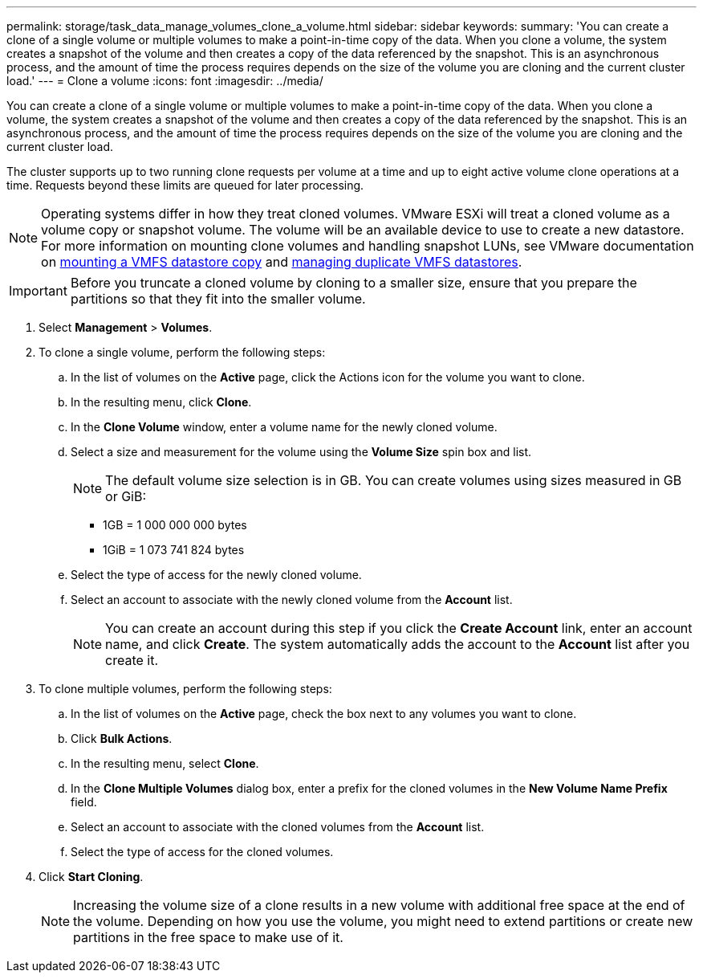 ---
permalink: storage/task_data_manage_volumes_clone_a_volume.html
sidebar: sidebar
keywords: 
summary: 'You can create a clone of a single volume or multiple volumes to make a point-in-time copy of the data. When you clone a volume, the system creates a snapshot of the volume and then creates a copy of the data referenced by the snapshot. This is an asynchronous process, and the amount of time the process requires depends on the size of the volume you are cloning and the current cluster load.'
---
= Clone a volume
:icons: font
:imagesdir: ../media/

[.lead]
You can create a clone of a single volume or multiple volumes to make a point-in-time copy of the data. When you clone a volume, the system creates a snapshot of the volume and then creates a copy of the data referenced by the snapshot. This is an asynchronous process, and the amount of time the process requires depends on the size of the volume you are cloning and the current cluster load.

The cluster supports up to two running clone requests per volume at a time and up to eight active volume clone operations at a time. Requests beyond these limits are queued for later processing.

NOTE: Operating systems differ in how they treat cloned volumes. VMware ESXi will treat a cloned volume as a volume copy or snapshot volume. The volume will be an available device to use to create a new datastore. For more information on mounting clone volumes and handling snapshot LUNs, see VMware documentation on https://docs.vmware.com/en/VMware-vSphere/6.7/com.vmware.vsphere.storage.doc/GUID-EEFEB765-A41F-4B6D-917C-BB9ABB80FC80.html[mounting a VMFS datastore copy] and https://docs.vmware.com/en/VMware-vSphere/6.7/com.vmware.vsphere.storage.doc/GUID-EBAB0D5A-3C77-4A9B-9884-3D4AD69E28DC.html[managing duplicate VMFS datastores].

IMPORTANT: Before you truncate a cloned volume by cloning to a smaller size, ensure that you prepare the partitions so that they fit into the smaller volume.

. Select *Management* > *Volumes*.
. To clone a single volume, perform the following steps:
 .. In the list of volumes on the *Active* page, click the Actions icon for the volume you want to clone.
 .. In the resulting menu, click *Clone*.
 .. In the *Clone Volume* window, enter a volume name for the newly cloned volume.
 .. Select a size and measurement for the volume using the *Volume Size* spin box and list.
+
NOTE: The default volume size selection is in GB. You can create volumes using sizes measured in GB or GiB:

  *** 1GB = 1 000 000 000 bytes
  *** 1GiB = 1 073 741 824 bytes

 .. Select the type of access for the newly cloned volume.
 .. Select an account to associate with the newly cloned volume from the *Account* list.
+
NOTE: You can create an account during this step if you click the *Create Account* link, enter an account name, and click *Create*. The system automatically adds the account to the *Account* list after you create it.
. To clone multiple volumes, perform the following steps:
 .. In the list of volumes on the *Active* page, check the box next to any volumes you want to clone.
 .. Click *Bulk Actions*.
 .. In the resulting menu, select *Clone*.
 .. In the *Clone Multiple Volumes* dialog box, enter a prefix for the cloned volumes in the *New Volume Name Prefix* field.
 .. Select an account to associate with the cloned volumes from the *Account* list.
 .. Select the type of access for the cloned volumes.
. Click *Start Cloning*.
+
NOTE: Increasing the volume size of a clone results in a new volume with additional free space at the end of the volume. Depending on how you use the volume, you might need to extend partitions or create new partitions in the free space to make use of it.
